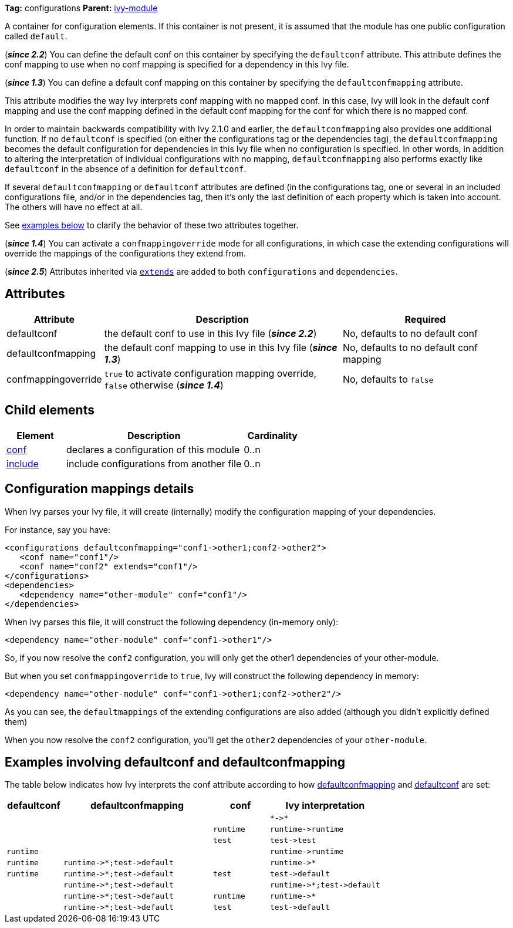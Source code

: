 ////
   Licensed to the Apache Software Foundation (ASF) under one
   or more contributor license agreements.  See the NOTICE file
   distributed with this work for additional information
   regarding copyright ownership.  The ASF licenses this file
   to you under the Apache License, Version 2.0 (the
   "License"); you may not use this file except in compliance
   with the License.  You may obtain a copy of the License at

     http://www.apache.org/licenses/LICENSE-2.0

   Unless required by applicable law or agreed to in writing,
   software distributed under the License is distributed on an
   "AS IS" BASIS, WITHOUT WARRANTIES OR CONDITIONS OF ANY
   KIND, either express or implied.  See the License for the
   specific language governing permissions and limitations
   under the License.
////

*Tag:* configurations *Parent:* link:../ivyfile.html[ivy-module]

A container for configuration elements. If this container is not present, it is assumed that the module has one public configuration called `default`.

(*__since 2.2__*) You can define the default conf on this container by specifying the `defaultconf` attribute. This attribute defines the conf mapping to use when no conf mapping is specified for a dependency in this Ivy file.

(*__since 1.3__*) You can define a default conf mapping on this container by specifying the `defaultconfmapping` attribute.

This attribute modifies the way Ivy interprets conf mapping with no mapped conf. In this case, Ivy will look in the default conf mapping and use the conf mapping defined in the default conf mapping for the conf for which there is no mapped conf.

In order to maintain backwards compatibility with Ivy 2.1.0 and earlier, the `defaultconfmapping` also provides one additional function. If no `defaultconf` is specified (on either the configurations tag or the dependencies tag), the `defaultconfmapping` becomes the default configuration for dependencies in this Ivy file when no configuration is specified. In other words, in addition to altering the interpretation of individual configurations with no mapping, `defaultconfmapping` also performs exactly like `defaultconf` in the absence of a definition for `defaultconf`.

If several `defaultconfmapping` or `defaultconf` attributes are defined (in the configurations tag, one or several in an included configurations file, and/or in the dependencies tag, then it's only the last definition of each property which is taken into account. The others will have no effect at all.

See link:#defaultconfmapping[examples below] to clarify the behavior of these two attributes together.

(*__since 1.4__*) You can activate a `confmappingoverride` mode for all configurations, in which case the extending configurations will override the mappings of the configurations they extend from.

(*__since 2.5__*) Attributes inherited via link:extends.html[`extends`] are added to both `configurations` and `dependencies`.

== [[attributes]]Attributes

[options="header",cols="15%,50%,35%"]
|=======
|Attribute|Description|Required
|defaultconf|the default conf to use in this Ivy file (*__since 2.2__*)|No, defaults to no default conf
|defaultconfmapping|the default conf mapping to use in this Ivy file (*__since 1.3__*)|No, defaults to no default conf mapping
|confmappingoverride|`true` to activate configuration mapping override, `false` otherwise (*__since 1.4__*)|No, defaults to `false`
|=======

== Child elements

[options="header",cols="20%,60%,20%"]
|=======
|Element|Description|Cardinality
|link:conf.html[conf]|declares a configuration of this module|0..n
|link:include.html[include]|include configurations from another file|0..n
|=======

== Configuration mappings details

When Ivy parses your Ivy file, it will create (internally) modify the configuration mapping of your dependencies.

For instance, say you have:
[source,xml]
----
<configurations defaultconfmapping="conf1->other1;conf2->other2">
   <conf name="conf1"/>
   <conf name="conf2" extends="conf1"/>
</configurations>
<dependencies>
   <dependency name="other-module" conf="conf1"/>
</dependencies>
----

When Ivy parses this file, it will construct the following dependency (in-memory only):
[source,xml]
----
<dependency name="other-module" conf="conf1->other1"/>
----

So, if you now resolve the `conf2` configuration, you will only get the other1 dependencies of your other-module.

But when you set `confmappingoverride` to `true`, Ivy will construct the following dependency in memory:

[source,xml]
----
<dependency name="other-module" conf="conf1->other1;conf2->other2"/>
----

As you can see, the `defaultmappings` of the extending configurations are also added (although you didn't explicitly defined them)

When you now resolve the `conf2` configuration, you'll get the `other2` dependencies of your `other-module`.

== Examples involving defaultconf and [[defaultconfmapping]]defaultconfmapping

The table below indicates how Ivy interprets the conf attribute according to how link:#attributes[defaultconfmapping] and link:#attributes[defaultconf] are set:

[options="header",cols="15%,40%,15%,30%"]
|=======
|defaultconf|defaultconfmapping|conf|Ivy interpretation
| | | |`$$*->*$$`
| | |`runtime`|`$$runtime->runtime$$`
| | |`test`|`$$test->test$$`
|`runtime`| | |`$$runtime->runtime$$`
|`runtime`|`$$runtime->*;test->default$$`| |`$$runtime->*$$`
|`runtime`|`$$runtime->*;test->default$$`|`test`|`$$test->default$$`
| |`$$runtime->*;test->default$$`| |`$$runtime->*;test->default$$`
| |`$$runtime->*;test->default$$`|`runtime`|`$$runtime->*$$`
| |`$$runtime->*;test->default$$`|`test`|`$$test->default$$`
|=======
